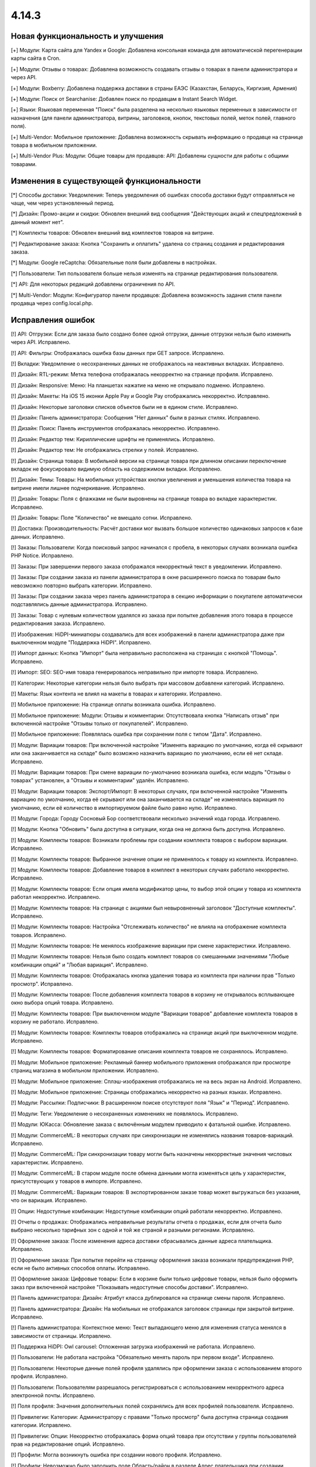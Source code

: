 ******
4.14.3
******

==================================
Новая функциональность и улучшения
==================================

[+] Модули: Карта сайта для Yandex и Google: Добавлена консольная команда для автоматической перегенерации карты сайта в Cron.

[+] Модули: Отзывы о товарах: Добавлена возможность создавать отзывы о товарах в панели администратора и через API.

[+] Модули: Boxberry: Добавлена поддержка доставки в страны ЕАЭС (Казахстан, Беларусь, Киргизия, Армения)

[+] Модули: Поиск от Searchanise: Добавлен поиск по продавцам в Instant Search Widget.

[+] Языки: Языковая переменная "Поиск" была разделена на несколько языковых переменных в зависимости от назначения (для панели администратора, витрины, заголовков, кнопок, текстовых полей, меток полей, главного поля).

[+] Multi-Vendor: Мобильное приложение: Добавлена возможность скрывать информацию о продавце на странице товара в мобильном приложении.

[+] Multi-Vendor Plus: Модули: Общие товары для продавцов: API: Добавлены сущности для работы с общими товарами.

=========================================
Изменения в существующей функциональности
=========================================

[*] Способы доставки: Уведомления: Теперь уведомления об ошибках способа доставки будут отправляться не чаще, чем через установленный период.

[*] Дизайн: Промо-акции и скидки: Обновлен внешний вид сообщения "Действующих акций и спецпредложений в данный момент нет".

[*] Комплекты товаров: Обновлен внешний вид комплектов товаров на витрине.

[*] Редактирование заказа: Кнопка "Cохранить и оплатить" удалена со страниц создания и редактирования заказа.

[*] Модули: Google reCaptcha: Обязательные поля были добавлены в настройках.

[*] Пользователи: Тип пользователя больше нельзя изменять на странице редактирования пользователя.

[*] API: Для некоторых редакций добавлены ограничения по API.

[*] Multi-Vendor: Модули: Конфигуратор панели продавцов: Добавлена возможность задания стиля панели продавца через config.local.php.

==================
Исправления ошибок
==================

[!] API: Отгрузки: Если для заказа было создано более одной отгрузки, данные отгрузки нельзя было изменить через API. Исправлено.

[!] API: Фильтры: Отображалась ошибка базы данных при GET запросе. Исправлено.

[!] Вкладки: Уведомление о несохраненных данных не отображалось на неактивных вкладках. Исправлено.

[!] Дизайн: RTL-режим: Метка телефона отображалась некорректно на странице профиля. Исправлено.

[!] Дизайн: Responsive: Меню: На планшетах нажатие на меню не открывало подменю. Исправлено.

[!] Дизайн: Макеты: На iOS 15 иконки Apple Pay и Google Pay отображались некорректно. Исправлено.

[!] Дизайн: Некоторые заголовки списков объектов были не в едином стиле. Исправлено.

[!] Дизайн: Панель администратора: Сообщения "Нет данных" были в разных стилях. Исправлено.

[!] Дизайн: Поиск: Панель инструментов отображалась некорректно. Исправлено.

[!] Дизайн: Редактор тем: Кириллические шрифты не применялись. Исправлено.

[!] Дизайн: Редактор тем: Не отображались стрелки у полей. Исправлено.

[!] Дизайн: Страница товара: В мобильной версии на странице товара при длинном описании переключение вкладок не фокусировало видимую область на содержимом вкладки. Исправлено.

[!] Дизайн: Темы: Товары: На мобильных устройствах кнопки увеличения и уменьшения количества товара на витрине имели лишнее подчеркивание. Исправлено.

[!] Дизайн: Товары: Поля с флажками не были выровнены на странице товара во вкладке характеристик. Исправлено.

[!] Дизайн: Товары: Поле "Количество" не вмещало сотни. Исправлено.

[!] Доставка: Производительность: Расчёт доставки мог вызвать большое количество одинаковых запросов к базе данных. Исправлено.

[!] Заказы: Пользователи: Когда поисковый запрос начинался с пробела, в некоторых случаях возникала ошибка PHP Notice. Исправлено.

[!] Заказы: При завершении первого заказа отображался некорректный текст в уведомлении. Исправлено.

[!] Заказы: При создании заказа из панели администратора в окне расширенного поиска по товарам было невозможно повторно выбрать категории. Исправлено.

[!] Заказы: При создании заказа через панель администратора в секцию информации о покупателе автоматически подставлялись данные администратора. Исправлено.

[!] Заказы: Товар с нулевым количеством удалялся из заказа при попытке добавления этого товара в процессе редактирования заказа. Исправлено.

[!] Изображения: HiDPI-миниатюры создавались для всех изображений в панели администратора даже при выключенном модуле "Поддержка HiDPI". Исправлено.

[!] Импорт данных: Кнопка "Импорт" была неправильно расположена на страницах с кнопкой "Помощь". Исправлено.

[!] Импорт: SEO: SEO-имя товара генерировалось неправильно при импорте товара. Исправлено.

[!] Категории: Некоторые категории нельзя было выбрать при массовом добавлени категорий. Исправлено.

[!] Макеты: Язык контента не влиял на макеты в товарах и категориях. Исправлено.

[!] Мобильное приложение: На странице оплаты возникала ошибка. Исправлено.

[!] Мобильное приложение: Модули: Отзывы и комментарии: Отсутствовала кнопка "Написать отзыв" при включенной настройке "Отзывы только от покупателей". Исправлено.

[!] Мобильное приложение: Появлялась ошибка при сохранении поля с типом "Дата". Исправлено.

[!] Модули: Вариации товаров: При включенной настройке "Изменять вариацию по умолчанию, когда её скрывают или она заканчивается на складе" было возможно назначить вариацию по умолчанию, если её нет складе. Исправлено.

[!] Модули: Вариации товаров: При смене вариации по-умолчанию возникала ошибка, если модуль "Отзывы о товарах" установлен, а "Отзывы и комментарии" удалён. Исправлено.

[!] Модули: Вариации товаров: Экспорт/Импорт: В некоторых случаях, при включенной настройке "Изменять вариацию по умолчанию, когда её скрывают или она заканчивается на складе" не изменялась вариация по умолчанию, если её количество в импортируемом файле было равно нулю. Исправлено.

[!] Модули: Города: Городу Сосновый Бор соответствовали несколько значений кода города. Исправлено.

[!] Модули: Кнопка "Обновить" была доступна в ситуации, когда она не должна быть доступна. Исправлено.

[!] Модули: Комплекты товаров: Возникали проблемы при создании комплекта товаров с выбором вариации. Исправлено.

[!] Модули: Комплекты товаров: Выбранное значение опции не применялось к товару из комплекта. Исправлено.

[!] Модули: Комплекты товаров: Добавление товаров в комплект в некоторых случаях работало некорректно. Исправлено.

[!] Модули: Комплекты товаров: Если опция имела модификатор цены, то выбор этой опции у товара из комплекта работал некорректно. Исправлено.

[!] Модули: Комплекты товаров: На странице с акциями был невыровненный заголовок "Доступные комплекты". Исправлено.

[!] Модули: Комплекты товаров: Настройка "Отслеживать количество" не влияла на отображение комплекта товаров. Исправлено.

[!] Модули: Комплекты товаров: Не менялось изображение вариации при смене характеристики. Исправлено.

[!] Модули: Комплекты товаров: Нельзя было создать комплект товаров со смешанными значениями "Любые комбинации опций" и "Любая вариация". Исправлено.

[!] Модули: Комплекты товаров: Отображалась кнопка удаления товара из комплекта при наличии прав "Только просмотр". Исправлено.

[!] Модули: Комплекты товаров: После добавления комплекта товаров в корзину не открывалось всплывающее окно выбора опций товара. Исправлено.

[!] Модули: Комплекты товаров: При выключенном модуле "Вариации товаров" добавление комплекта товаров в корзину не работало. Исправлено.

[!] Модули: Комплекты товаров: Комплекты товаров отображались на странице акций при выключенном модуле. Исправлено.

[!] Модули: Комплекты товаров: Форматирование описания комплекта товаров не сохранялось. Исправлено.

[!] Модули: Мобильное приложение: Рекламный баннер мобильного приложения отображался при просмотре страниц магазина в мобильном приложении. Исправлено.

[!] Модули: Мобильное приложение: Сплэш-изображения отображались не на весь экран на Android. Исправлено.

[!] Модули: Мобильное приложение: Страницы отображались некорректно на разных языках. Исправлено.

[!] Модули: Рассылки: Подписчики: В расширенном поиске отсутствуют поля "Язык" и "Период". Исправлено.

[!] Модули: Теги: Уведомление о несохраненных изменениях не появлялось. Исправлено.

[!] Модули: ЮКасса: Обновление заказа с включённым модулем приводило к фатальной ошибке. Исправлено.

[!] Модули: CommerceML: В некоторых случаях при синхронизации не изменялись названия товаров-вариаций. Исправлено.

[!] Модули: CommerceML: При синхронизации товару могли быть назначены некорректные значения числовых характеристик. Исправлено.

[!] Модули: CommerceML: В старом модуле после обмена данными могла изменяться цель у характеристик, присутствующих у товаров в импорте. Исправлено.

[!] Модули: CommerceML: Вариации товаров: В экспортированном заказе товар может выгружаться без указания, что он вариация. Исправлено.

[!] Опции: Недоступные комбинации: Недоступные комбинации опций работали некорректно. Исправлено.

[!] Отчеты о продажах: Отображались неправильные результаты отчета о продажах, если для отчета было выбрано несколько тарифных зон с одной и той же страной и разными регионами. Исправлено.

[!] Оформление заказа: После изменения адреса доставки сбрасывались данные адреса плательщика. Исправлено.

[!] Оформление заказа: При попытке перейти на страницу оформления заказа возникали предупреждения PHP, если не было активных способов оплаты. Исправлено.

[!] Оформление заказа: Цифровые товары: Если в корзине были только цифровые товары, нельзя было оформить заказ при включенной настройке "Показывать недоступные способы доставки". Исправлено.

[!] Панель администратора: Дизайн: Атрибут класса дублировался на странице смены пароля. Исправлено.

[!] Панель администратора: Дизайн: На мобильных не отображался заголовок страницы при закрытой витрине. Исправлено.

[!] Панель администратора: Контекстное меню: Текст выпадающего меню для изменения статуса менялся в зависимости от страницы. Исправлено.

[!] Поддержка HiDPI: Owl carousel: Отложенная загрузка изображений не работала. Исправлено.

[!] Пользователи: Не работала настройка "Обязательно менять пароль при первом входе". Исправлено.

[!] Пользователи: Некоторые данные полей профиля удалялись при оформлении заказа с использованием второго профиля. Исправлено.

[!] Пользователи: Пользователям разрешалось регистрироваться с использованием некорректного адреса электронной почты. Исправлено.

[!] Поля профиля: Значения дополнительных полей сохранялись для всех профилей пользователя. Исправлено.

[!] Привилегии: Категории: Администратору с правами "Только просмотр" была доступна страница создания категории. Исправлено.

[!] Привилегии: Опции: Некорректно отображалась форма опций товара при отсутствии у группы пользователей прав на редактирование опций. Исправлено.

[!] Профили: Могла возникнуть ошибка при создании нового профиля. Исправлено.

[!] Профили: Невозможно было заполнить поле Область/район в разделе Адрес плательщика при создании покупателя из панели администратора, если поле было обязательным. Исправлено.

[!] Редактировать контент: После режима редактирования текста ломались блоки, вставленные в контент страницы. Исправлено.

[!] Редактор тем: Редактировать тексты: Редактирование текста с помощью Redactor II не работало. Исправлено.

[!] Товары: В некоторых случаях страница "Обновить товары" не отображалась на всю ширину. Исправлено.

[!] Товары: На вкладке "Вариации" уведомление о несохраненных данных отображалось при выделении товара. Исправлено.

[!] Товары: При создании товара название варианта, выбранного в поле "Отображение карточки товара" по умолчанию, не соответствовало действительности. Исправлено.

[!] Товары: Совместное использование: При копировании информации из существующей витрины не копировалась позиция товара. Исправлено.

[!] Товары: Список сравнения: Скрытый товар не добавлялся в список сравнения. Исправлено.

[!] Товары: Уведомления: Уведомление о появлении товара в наличии могли отправляться ошибочно. Исправлено.

[!] Товары: Характеристики: Выбранная страница сбрасывалась при изменении варианта. Исправлено.

[!] Экспорт/Импорт: Последнее поле в строке импорта не читалось, если это последняя строка в файле, значение поля было пустым и отсуствовал символ конца строки. Исправлено.

[!] Экспорт/Импорт: Характеристики: Варианты характеристик с названием "0" не импортировались. Исправлено.

[!] Экспорт/Импорт: Характеристики: Присутствовала возможность импортировать характеристику с типом, недоступным для цели. Исправлено.

[!] Ядро: Метод Registry::ifGet всегда возвращал значение переданное в параметре $default, если значение самой переменной было false или 0. Исправлено

[!] Ядро: Шаблоны: Хуки: Хуки расположенные в папках, которые являлись символьными ссылками на другие папки, не работали. Исправлено.

[!] JS: Элементы главного меню отображались некорректно, если курсор был наведен на меню при загрузке страницы. Исправлено.

[!] Multi-Vendor: Бухгалтерский учет: Баланс продавца мог быть рассчитан некорректно после обновления заказа. Исправлено.

[!] Multi-Vendor: В некоторых случаях на странице списка пользователей продавец мог просмотреть данные администраторов маркетплейса и администраторов других продавцов. Исправлено.

[!] Multi-Vendor: Дизайн: Макеты: В панели продавца отображалась ссылка "Мета-данные и др." с недоступным для продавца функционалом. Исправлено.

[!] Multi-Vendor: Заказы: Добавление товаров другого продавца при редактировании заказа удаляло первоначальные товары из заказа. Исправлено.

[!] Multi-Vendor: Мастер настройки маркетплейса: Выбор бизнес-модели мог привести к нескольким PHP Error. Исправлено.

[!] Multi-Vendor: Модули: Бонусные баллы: Промо-акции: Баллы за выполненный заказ, являющиеся наградой за примененную промо-акцию, не присуждались, если продавец подтверждал выполнение заказа. Исправлено.

[!] Multi-Vendor: Модули: Карта сайта для Yandex и Google: Категории, недоступные для определенной витрины, могли быть включены в карту сайта этой витрины. Исправлено.

[!] Multi-Vendor: Модули: Конфигуратор панели продавцов: Настройки цвета применялись не везде. Исправлено.

[!] Multi-Vendor: Модули: Конфигуратор панели продавцов: Поле "Название" дублировалось в настройках модуля. Исправлено.

[!] Multi-Vendor: Модули: Магазины и пункты самовывоза: Пункты выдачи не были привязаны к поставщику при импорте. Исправлено.

[!] Multi-Vendor: Модули: Оплата от продавцов администратору: Пополнение баланса подтверждало все выплаты продавца, даже если баланс все ещё оставался отрицательным. Исправлено.

[!] Multi-Vendor: Модули: Оплата от продавцов администратору: Название товара "Оплата задолженности" невозможно было изменить, если в плане продавца были ограничения по категориям. Исправлено.

[!] Multi-Vendor: Модули: Оплата от продавцов администратору: Продавец в статусе "Приостановлен" мог видеть оповещение о долге, даже с положительным балансом. Исправлено.

[!] Multi-Vendor: Модули: Премодерация данных продавцов: Администраторы, которые не имели доступа к товарам, видели на главной странице панели администратора информацию по товарам. Исправлено.

[!] Multi-Vendor: Модули: Премодерация данных продавцов: Кнопка "Утверждение товаров" пропадала при активации модуля "Общие товары для продавцов". Исправлено.

[!] Multi-Vendor: Модули: Тарифные планы продавцов: Нельзя было выбрать тарифный план для продавца в панели администратора, если было создано много тарифных планов. Исправлено.

[!] Multi-Vendor: Панель продавца: Панель инструментов: Блоки управления были не выровнены. Исправлено.

[!] Multi-Vendor: Панель продавца: Языки: Если активно большое количество языков, некоторые языки невозможно было выбрать. Исправлено.

[!] Multi-Vendor: Пользователи: Заказы: При переходе на страницу покупателя отображалась 404 ошибка, если заказ был оформлен администратором продавца. Исправлено.

[!] Multi-Vendor: Поля профиля: При создании нового поля профиля продавца возникала ошибка PHP Notice. Исправлено.

[!] Multi-Vendor: Поля профиля: Информация о продавце: Для поля "Компания" вместо флажка отображалась радиокнопка. Исправлено.

[!] Multi-Vendor: Продавцы: Некорректно отображался регион на странице информации о продавце. Исправлено.

[!] Multi-Vendor: Способы доставки: Галочка "Использовать для всех новых продавцов" была доступна, даже если способу доставки был назначен владелец. Исправлено.

[!] Multi-Vendor: Товары: Опции: Администратор мог массово применить к товарам опции, принадлежащие продавцам. Исправлено.

[!] Multi-Vendor Plus: Модули: Общие товары для продавцов: Цена товаров с нулевым количеством не показывалась. Исправлено.

[!] Multi-Vendor Plus: Модули: Общие товары для продавцов: Общие товары не отображали информацию о наличии товаров. Исправлено.

[!] Multi-Vendor Plus: Модули: Общие товары для продавцов: При импорте пресета продавца в панели администратора создавались новые общие товары, вместо товаров продавца. Также при импорте пресета продавца могла появляться ошибка PHP TypeError. Исправлено.

[!] Multi-Vendor Plus: Модули: Оплата напрямую продавцам: Общие товары для продавцов: Было невозможно добавить предложение общего товара продавца в корзину. Исправлено.

[!] Multi-Vendor Ultimate: Модули: Общие товары для продавцов: Склады: Опция "Быстрая покупка одного из предложений" неправильно работала со складами. Исправлено.

[!] Multi-Vendor Ultimate: Модули: Общие товары для продавцов: Некорретный список выбора категории отображался при создании общего товара, в случае, если в магазине было более одной витрины и разные продавцы были прикреплены к разным витринам. Исправлено.

[!] Multi-Vendor Ultimate: Модули: Фулфилмент от маркетплейса: Информация о способе доставке отсутствовала, если в заказ был добавлен бесплатный товар по промо-акции. Исправлено.

[!] Multi-Vendor Ultimate: Модули: Фулфилмент от маркетплейса: Служба доставки — СДЭК: Выбранный пункт доставки не отображался на детальной странице заказа. Исправлено.

[!] Ultimate: Модули: Магазины и пункты самовывоза: Не работал импорт пунктов самовывоза с разных витрин. Исправлено.

[!] Ultimate: Товары: Значения полей для товаров, размещенных на нескольких витринах, не сохранялись без изменения хотя бы одного поля. Исправлено.

[!] Ultimate: Модули: Склады: Импорт: Количество товаров на складе обнулялось некорректно при импорте. Исправлено.

[!] Ultimate: Модули: Склады: Количество товаров на нескольких складах рассчитывалось неправильно. Исправлено.

[!] Ultimate: Модули: Склады: Некорректно работал расширенный поиск по количеству товаров. Исправлено.

[!] Ultimate: Модули: Склады: Товар не добавлялся в корзину при включенном предзаказе. Исправлено.

[!] Ultimate: Модули: Склады: Удаление тарифной зоны могло привести к ошибкам. Исправлено.

[!] Ultimate: Модули: Склады: Уведомление о появлении товара в наличии в определённой тарифной зоне не отправлялось покупателю. Исправлено.

Сервис-паки
===========

----------
4.14.3.SP1
----------

Новая функциональность и улучшения
~~~~~~~~~~~~~~~~~~~~~~~~~~~~~~~~~~

[+] Multi-Vendor Plus: Хуки: Добавлен новый хук 'master_products_create_vendor_product_pre', который проверяет соответствие между допустимым количеством товаров в тарифном плане продавца и количеством создаваемых товарных предложений для общего товара.

Исправления ошибок
~~~~~~~~~~~~~~~~~~

[!] Заказы: Не отображался менеджер заказа в списке заказов. Исправлено.

[!] Модули: Центр сообщений: Вариации товаров: Окно "Задать вопрос" отображалось некорректно после переключения вариации товара в окне быстрого просмотра. Исправлено.

[!] Multi-Vendor Plus: Модули: Общие товары для продавцов: Тарифные планы продавца: Ограничение на количество продаваемых товаров в тарифном плане продавца не влияло на общие товары для продавцов. Исправлено.

[!] Multi-Vendor Ultimate: Модули: Общие товары для продавцов: Склады: Цена лучшего предложения не соответствовала тарифной зоне покупателя. Исправлено.

[!] Ultimate: Модули: Склады: Товары из наличия, для которых не было определено количество по складам, не отображились на витрине. Исправлено.

[!] Ultimate: Модули: Склады: Сохранение изменений у товара со складами запишет ему некорректное суммарное количество на складах для всех витрин. Исправлено.